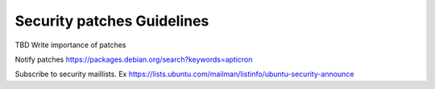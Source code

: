 Security patches Guidelines
----------------------------

TBD Write importance of patches

Notify patches https://packages.debian.org/search?keywords=apticron

Subscribe to security maillists.
Ex https://lists.ubuntu.com/mailman/listinfo/ubuntu-security-announce
